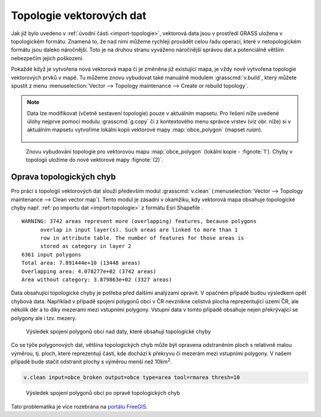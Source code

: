 .. _topologie:

Topologie vektorových dat
-------------------------

Jak již bylo uvedeno v :ref:`úvodní části <import-topologie>`,
vektorová data jsou v prostředí GRASS uložena v topologickém
formátu. Znamená to, že nad nimi můžeme rychleji provádět celou řadu
operací, které v netopologickém formátu jsou daleko náročnější. Toto
je na druhou stranu vyváženo náročnější správou dat a potenciálně
větším nebezpečím jejich poškození.

Pokaždé když je vytvořena nová vektorová mapa či je změněna již
existující mapa, je vždy nově vytvořena topologie vektorových prvků v
mapě. Tu můžeme znovu vybudovat také manuálně modulem
:grasscmd:`v.build`, který můžete spustit z menu
:menuselection:`Vector --> Topology maintenance --> Create or rebuild
topology`.

.. _kopie-vektorove-mapy:

.. note:: Data lze modifikovat (včetně sestavení topologie) pouze v
          aktuálním mapsetu. Pro řešení níže uvedené úlohy nejprve
          pomocí modulu :grasscmd:`g.copy` či z kontextového menu
          správce vrstev (viz obr. níže) si v aktuálním mapsetu
          vytvoříme lokální kopii vektorové mapy :map:`obce_polygon`
          (mapset `ruian`).

          .. figure:: images/vector-make-copy.png
                      
.. figure:: images/v-build-01.png
   :class: large

   Znovu vybudování topologie pro vektorovou mapu :map:`obce_polygon`
   (lokální kopie - :fignote:`1`). Chyby v topologii uložíme do nové
   vektorové mapy :fignote:`(2)`.

.. _oprava-topologie:
           
Oprava topologických chyb
=========================

Pro práci s topologií vektorových dat slouží především modul
:grasscmd:`v.clean` (:menuselection:`Vector --> Topology maintenance
--> Clean vector map`). Tento modul je zásadní v okamžiku, kdy
vektorová mapa obsahuje topologické chyby např. :ref:`po importu dat
<import-topologie>` z formátu Esri Shapefile .

::
   
   WARNING: 3742 areas represent more (overlapping) features, because polygons
         overlap in input layer(s). Such areas are linked to more than 1
         row in attribute table. The number of features for those areas is
         stored as category in layer 2
   6361 input polygons
   Total area: 7.891444e+10 (13448 areas)
   Overlapping area: 4.078277e+02 (3742 areas)
   Area without category: 3.879863e+02 (3327 areas)

Data obsahující topologické chyby je potřeba před dalšími analýzami
opravit. V opačném případě budou výsledkem opět chybová
data. Například v případě spojení polygonů obcí v ČR nevznikne
celistvá plocha reprezentující území ČR, ale několik děr a to díky
mezerami mezi vstupními polygony. Vstupní data v tomto případě
obsahuje nejen překrývající se polygony ale i tzv. mezery.

.. figure:: images/dissolve-errors.png

            Výsledek spojení polygonů obcí nad daty, které obsahují
            topologické chyby

Co se týče polygonových dat, většina topologických chyb může být
opravena odstraněním ploch s relativně malou výměrou, tj. ploch, které
reprezentují části, kde dochází k překryvu či mezerám mezi vstupními
polygony. V našem případě bude stačit odstranit plochy s výměrou menší
než 10km\ :sup:`2`.

.. code-block:: bash

   v.clean input=obce_broken output=obce type=area tool=rmarea thresh=10

.. figure:: images/dissolve-ok.png

            Výsledek spojení polygonů obcí po opravě topologických
            chyb

Tato problematika je více rozebrána na `portálu FreeGIS
<http://freegis.fsv.cvut.cz/gwiki/GRASS_GIS_/_Konzistence_vektorov%C3%BDch_dat>`_.
